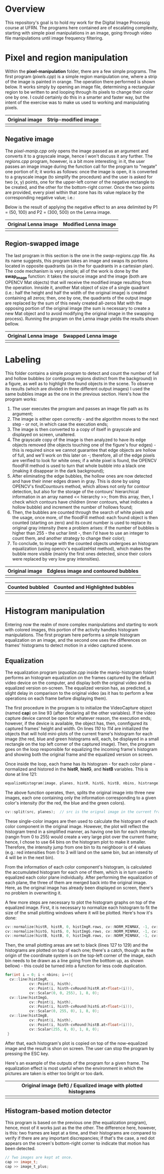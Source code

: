 * Overview
This repository's goal is to hold my work for the Digital Image Processig course at UFRN. The programs here contained are of escalating complexity, starting with simple pixel manipulations in an image, going through video file manipulations until image frequency filtering.
* Pixel and region manipulation
Within the *pixel-manipulation* folder, there are a few simple programs. The first program (/pixels.cpp/) is a simple region manipulation one, where a strip of the image is painted in orange. The operation there performed is shown below. It works simply by opening an image file, determining a rectangular region to be written to and looping through its pixels to change their color one by one. I could certainly do this in a smarter and faster way, but the intent of the exercise was to make us used to working and manipulating pixels.

|----------------------+------------------------------|
| Original image       | Strip-modified image         |
|----------------------+------------------------------|
| [[./figuras/bolhas.png]] | [[./figuras/strip-modified.png]] |
|----------------------+------------------------------|

** Negative image

The /pixel-manip.cpp/ only opens the image passed as an argument and converts it to a grayscale image, hence I won't discuss it any further. The /regions.cpp/ program, however, is a bit more interesting; in it, the user passes an image image during the function call for the program to "negate" one portion of it; it works as follows: once the image is open, it is converted to a grayscale image (to simplify the procedure) and the user is asked for two (x, y) points, one for the upper-left corner of the negative rectangle to be created, and the other for the bottom-right corner. Once the two points are provided, every pixel within that zone has its value replace by the corresponding negative value; i.e.:

[[./figuras/negative-equation.png]]

 Below is the result of applying the negative effect to an area delimited by P1 = (50, 100) and P2 = (300, 500) on the Lenna image.

|----------------------+------------------------------|
| Original Lenna image | Modified Lenna image         |
|----------------------+------------------------------|
| [[./figuras/Lenna.png]]  | [[./figuras/negative-lenna.png]] |
|----------------------+------------------------------|

** Region-swapped image

The last program in this section is the one in the /swap-regions.cpp/ file. As its name suggests, this program takes an image and swaps its portions located in opposite quadrants (as in the for quadrants in a cartesian plan). The code mechanism is very simple; all of the work is done by the *swap_image* function: it takes the source image and the image (both are OPENCV Mat objects) that will receive the modified image resulting from the operation. Innside it, another Mat object of size of a single quadrant (i.e.: half the height and half the width of the original image) is created containing all zeros; then, one by one, the quadrants of the output image are replaced by the sum of this newly created all-zeros Mat with the opposing portion of the original image (the sum is necessary to create a new Mat object and to avoid modifying the original image in the swapping process). Running the program on the Lenna image yields the results shown bellow.

|----------------------+-----------------------------|
| Original Lenna image | Swapped Lenna image         |
|----------------------+-----------------------------|
| [[./figuras/Lenna.png]]  | [[./figuras/swapped-lenna.png]] |
|----------------------+-----------------------------|

* Labeling
This folder contains a simple program to detect and count the number of full and hollow bubbles (or contiguous regions distinct from the background) in a figure, as well as to highlight the found objects in the scene. To observe its results (which are divided in three different output images) I used the same bubbles image as the one in the previous section. Here's how the program works:

1) The user executes the program and passes an image file path as its argument;
2) The image is either open correctly - and the algorithm moves to the next step - or not, in which case the execution ends;
3) The image is then converted to a copy of itself in grayscale and displayed on screen, unaltered.
4) The grayscale copy of the image is then analyzed to have its edge objects removed (the objects touching one of the figure's four edges) - this is required since we cannot guarantee that edge objects are hollow of full, and we'll work on this later on -; therefore, all of the edge pixels are verified to look for white ones; if a white pixel is found, the OPENCV floodFill method is used to turn that whole bubble into a black one (making it disappear in the dark background);
5) After eliminating the edge bubbles, the hollow ones are now detected and have their inner edges drawn in gray. This is done by using OPENCV's findCountours method, which allows not only for contour detection, but also for the storage of the contours' hierarchical information in an array named << hierarchy >>; from this array, then, I check which contours have children (inner contours, what indicates a hollow bubble) and increment the number of hollows found;
6) Then, the bubbles are counted through the search of white pixels and the usage, once more, of the floodFill method: each found object is then counted (starting on zero) and its count number is used to replace its original gray intensity (here a problem arises: if the number of bubbles is higher than 255 - the uchar limit -, then I'd have to use an integer to count them, and another strategy to change their color);
7) To conclude, to image with the counted objects undergoes an histogram equalization (using opencv's equalizeHist method), which makes the bubble more visible (mainly the first ones detected, since their colors were replaced by very low gray intensities).



|----------------------+-------------------------------------|
| Original image       | Edgless image and contoured bubbles |
|----------------------+-------------------------------------|
| [[./figuras/bolhas.png]] | [[./figuras/edgeless-contoured.png]]    |
|----------------------+-------------------------------------|

|-----------------------+-----------------------------------|
| Counted bubbled       | Counted and Highlighted bubbles   |
|-----------------------+-----------------------------------|
| [[./figuras/counted.png]] | [[./figuras/counted-highlighted.png]] |
|-----------------------+-----------------------------------|

* Histogram manipulation
Entering now the realm of more complex manipulations and starting to work with colored images, this portion of the activity handles histogram manipulations. The first program here performs a simple histogram equalization on an image, and the second one uses the differences on frames' histograms to detect motion in a video captured scene.
** Equalization
The equalization program (/equalize.cpp/ inside the manip-histogram folder) performs an histogram equalization on the frames captured by the default video device on the computer, and display both the original video and its equalized version on-screen. The equalized version has, as predicted, a slight delay in comparison to the original video (as it has to perform a few operations on each frame before displaying them).

The first procedure in the program is to initialize the VideoCapture object (named *cap*) on line 93 (after declaring all the other variables). If the video capture device cannot be open for whatever reason, the execution ends; however, if the device is available, the object has, then, connfigured its captured frames' height and width. On lines /110/ to /114/ are initialized the objects that will hold mini-plots of the current frame's histogram for each image (the red, blue and green histograms will, each, be displayed in a small rectangle on the top left corner of the captured image). Then, the program goes on the loop responsible for equalizing the incoming frame's histogram and showing both the original frame and the equalized version on screen.

Once inside the loop, each frame has its histogram - for each color plane - normalized and histored in the *histR*, *histG*, and *histB* variables. This is done at line 121:

#+BEGIN_SRC CPP
  equalizeHistogram(image, planes, histR, histG, histB, nbins, histrange);
#+END_SRC

The above function operates, then, splits the original image into three new images, each one containing only the information corresponding to a given color's intensity (for the red, the blue and the green colors).

#+BEGIN_SRC CPP
  cv::split(src, planes);  // src is the orignal image in the current frame and planes is an array of opencv matrices
#+END_SRC

These single-color images are then used to calculate the histogram of each color component in the original image. However, the plot will reflect the histogram trend in a simplified manner, as having one bin for each intensity (rangin from 0 to 255) would create a very large plot over the current frame; hence, I chose to use 64 bins on the histogram plot to make it smaller. Therefore, the intensity jump from one bin to its neighboor is of 4 values (e.g.: red intensities from 0 to 3 will land on the same bin, but an intensity of 4 will be in the next bin).

From the information of each color component's histogram, is calculated the accumulated histogram for each one of them, which is in turn used to equalized each color plane individually. After performing the equalization of each plane, the three of them are merged back into the original image. Here, as the original image has already been displayed on screen, there's no problem in overwriting it.

A few more steps are necessary to plot the histogram graphs on top of the equalized image. First, it is necessary to normalize each histogram to fit the size of the small plotting windows where it will be plotted. Here's how it's done:

#+begin_src cpp
    cv::normalize(histR, histR, 0, histImgR.rows, cv::NORM_MINMAX, -1, cv::Mat());
    cv::normalize(histG, histG, 0, histImgG.rows, cv::NORM_MINMAX, -1, cv::Mat());
    cv::normalize(histB, histB, 0, histImgB.rows, cv::NORM_MINMAX, -1, cv::Mat());
#+end_src

Then, the small plotting areas are set to black (lines 127 to 129) and the histograms are plotted on top of each one; there's a catch, though: as the origin of the coordinate system is on the top-left corner of the image, each bin needs to be drawn as a line going from the botttom up, as shown bellow) - this could be turned into a function for less code duplication.

#+begin_src cpp
  for(int i = 0; i < nbins; i++){
    cv::line(histImgR,
             cv::Point(i, histh),
             cv::Point(i, histh-cvRound(histR.at<float>(i))),
             cv::Scalar(0, 0, 255), 1, 8, 0);
    cv::line(histImgG,
             cv::Point(i, histh),
             cv::Point(i, histh-cvRound(histG.at<float>(i))),
             cv::Scalar(0, 255, 0), 1, 8, 0);
    cv::line(histImgB,
             cv::Point(i, histh),
             cv::Point(i, histh-cvRound(histB.at<float>(i))),
             cv::Scalar(255, 0, 0), 1, 8, 0);
   }
#+end_src

After that, each histogram's plot is copied on top of the now-equalized image and the result is shon on screen. The user can stop the program by pressing the ESC key.

Here's an example of the outputs of the program for a given frame. The equalization effect is most useful when the environment in which the pictures are taken is either too bright or too dark.

|-----------------------------------------------------------------|
| Original image (left) / Equalized image with plotted histograms |
|-----------------------------------------------------------------|
| [[./figuras/equalized.png]]                                         |
|-----------------------------------------------------------------|

** Histogram-based motion detector

This program is based on the previous one (the equalization program), hence, most of it works just as the the other. The difference here, however, is this: two frames are kept at a time, and their histograms are compared to verify if there are any important discrepancies; if that's the case, a red dot appears on the screen's bottom-right corner to indicate that motion has been detected.

#+begin_src cpp
  // Two images are kept at once.
  cap >> image_t;
  cap >> image_t_plus;
#+end_src
